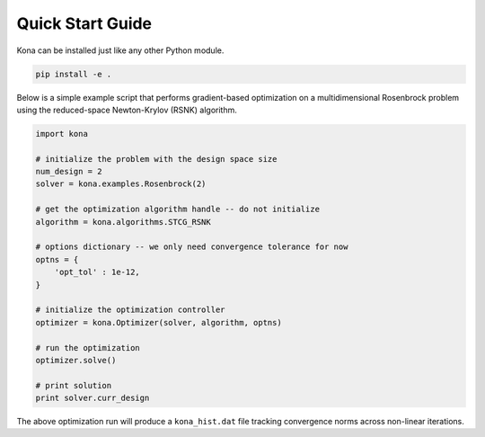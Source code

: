 Quick Start Guide
=================

Kona can be installed just like any other Python module.

.. code::

    pip install -e .

Below is a simple example script that performs gradient-based optimization on
a multidimensional Rosenbrock problem using the reduced-space Newton-Krylov
(RSNK) algorithm.

.. code:: python

    import kona

    # initialize the problem with the design space size
    num_design = 2
    solver = kona.examples.Rosenbrock(2)

    # get the optimization algorithm handle -- do not initialize
    algorithm = kona.algorithms.STCG_RSNK

    # options dictionary -- we only need convergence tolerance for now
    optns = {
        'opt_tol' : 1e-12,
    }

    # initialize the optimization controller
    optimizer = kona.Optimizer(solver, algorithm, optns)

    # run the optimization
    optimizer.solve()

    # print solution
    print solver.curr_design

The above optimization run will produce a ``kona_hist.dat`` file tracking
convergence norms across non-linear iterations.

